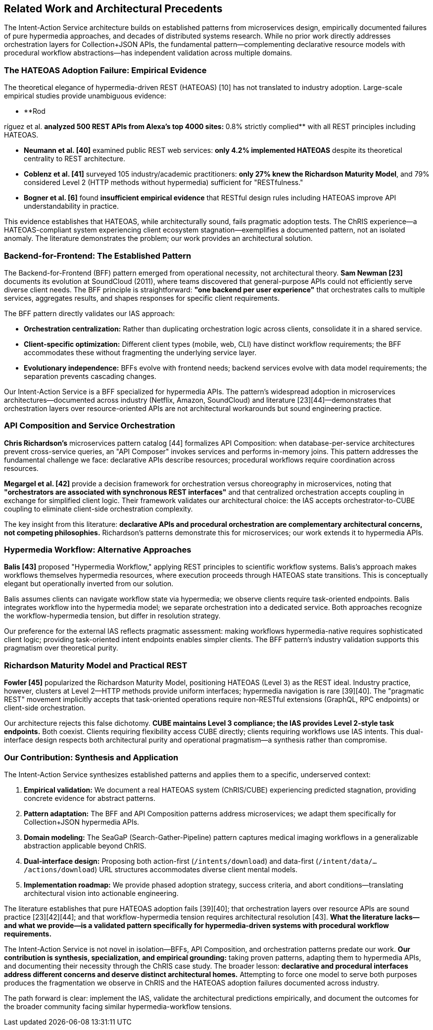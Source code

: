 == Related Work and Architectural Precedents

The Intent-Action Service architecture builds on established patterns from microservices design, empirically documented failures of pure hypermedia approaches, and decades of distributed systems research. While no prior work directly addresses orchestration layers for Collection+JSON APIs, the fundamental pattern—complementing declarative resource models with procedural workflow abstractions—has independent validation across multiple domains.

=== The HATEOAS Adoption Failure: Empirical Evidence

The theoretical elegance of hypermedia-driven REST (HATEOAS) [10] has not translated to industry adoption. Large-scale empirical studies provide unambiguous evidence:

* **Rod

ríguez et al. [39]** analyzed 500 REST APIs from Alexa's top 4000 sites: **0.8% strictly complied** with all REST principles including HATEOAS.

* **Neumann et al. [40]** examined public REST web services: **only 4.2% implemented HATEOAS** despite its theoretical centrality to REST architecture.

* **Coblenz et al. [41]** surveyed 105 industry/academic practitioners: **only 27% knew the Richardson Maturity Model**, and 79% considered Level 2 (HTTP methods without hypermedia) sufficient for "RESTfulness."

* **Bogner et al. [6]** found **insufficient empirical evidence** that RESTful design rules including HATEOAS improve API understandability in practice.

This evidence establishes that HATEOAS, while architecturally sound, fails pragmatic adoption tests. The ChRIS experience—a HATEOAS-compliant system experiencing client ecosystem stagnation—exemplifies a documented pattern, not an isolated anomaly. The literature demonstrates the problem; our work provides an architectural solution.

=== Backend-for-Frontend: The Established Pattern

The Backend-for-Frontend (BFF) pattern emerged from operational necessity, not architectural theory. **Sam Newman [23]** documents its evolution at SoundCloud (2011), where teams discovered that general-purpose APIs could not efficiently serve diverse client needs. The BFF principle is straightforward: **"one backend per user experience"** that orchestrates calls to multiple services, aggregates results, and shapes responses for specific client requirements.

The BFF pattern directly validates our IAS approach:

* **Orchestration centralization:** Rather than duplicating orchestration logic across clients, consolidate it in a shared service.
* **Client-specific optimization:** Different client types (mobile, web, CLI) have distinct workflow requirements; the BFF accommodates these without fragmenting the underlying service layer.
* **Evolutionary independence:** BFFs evolve with frontend needs; backend services evolve with data model requirements; the separation prevents cascading changes.

Our Intent-Action Service is a BFF specialized for hypermedia APIs. The pattern's widespread adoption in microservices architectures—documented across industry (Netflix, Amazon, SoundCloud) and literature [23][44]—demonstrates that orchestration layers over resource-oriented APIs are not architectural workarounds but sound engineering practice.

=== API Composition and Service Orchestration

**Chris Richardson's** microservices pattern catalog [44] formalizes API Composition: when database-per-service architectures prevent cross-service queries, an "API Composer" invokes services and performs in-memory joins. This pattern addresses the fundamental challenge we face: declarative APIs describe resources; procedural workflows require coordination across resources.

**Megargel et al. [42]** provide a decision framework for orchestration versus choreography in microservices, noting that **"orchestrators are associated with synchronous REST interfaces"** and that centralized orchestration accepts coupling in exchange for simplified client logic. Their framework validates our architectural choice: the IAS accepts orchestrator-to-CUBE coupling to eliminate client-side orchestration complexity.

The key insight from this literature: **declarative APIs and procedural orchestration are complementary architectural concerns, not competing philosophies.** Richardson's patterns demonstrate this for microservices; our work extends it to hypermedia APIs.

=== Hypermedia Workflow: Alternative Approaches

**Balis [43]** proposed "Hypermedia Workflow," applying REST principles to scientific workflow systems. Balis's approach makes workflows themselves hypermedia resources, where execution proceeds through HATEOAS state transitions. This is conceptually elegant but operationally inverted from our solution.

Balis assumes clients can navigate workflow state via hypermedia; we observe clients require task-oriented endpoints. Balis integrates workflow into the hypermedia model; we separate orchestration into a dedicated service. Both approaches recognize the workflow-hypermedia tension, but differ in resolution strategy.

Our preference for the external IAS reflects pragmatic assessment: making workflows hypermedia-native requires sophisticated client logic; providing task-oriented intent endpoints enables simpler clients. The BFF pattern's industry validation supports this pragmatism over theoretical purity.

=== Richardson Maturity Model and Practical REST

**Fowler [45]** popularized the Richardson Maturity Model, positioning HATEOAS (Level 3) as the REST ideal. Industry practice, however, clusters at Level 2—HTTP methods provide uniform interfaces; hypermedia navigation is rare [39][40]. The "pragmatic REST" movement implicitly accepts that task-oriented operations require non-RESTful extensions (GraphQL, RPC endpoints) or client-side orchestration.

Our architecture rejects this false dichotomy. **CUBE maintains Level 3 compliance; the IAS provides Level 2-style task endpoints.** Both coexist. Clients requiring flexibility access CUBE directly; clients requiring workflows use IAS intents. This dual-interface design respects both architectural purity and operational pragmatism—a synthesis rather than compromise.

=== Our Contribution: Synthesis and Application

The Intent-Action Service synthesizes established patterns and applies them to a specific, underserved context:

1. **Empirical validation:** We document a real HATEOAS system (ChRIS/CUBE) experiencing predicted stagnation, providing concrete evidence for abstract patterns.

2. **Pattern adaptation:** The BFF and API Composition patterns address microservices; we adapt them specifically for Collection+JSON hypermedia APIs.

3. **Domain modeling:** The SeaGaP (Search-Gather-Pipeline) pattern captures medical imaging workflows in a generalizable abstraction applicable beyond ChRIS.

4. **Dual-interface design:** Proposing both action-first (`/intents/download`) and data-first (`/intent/data/.../actions/download`) URL structures accommodates diverse client mental models.

5. **Implementation roadmap:** We provide phased adoption strategy, success criteria, and abort conditions—translating architectural vision into actionable engineering.

The literature establishes that pure HATEOAS adoption fails [39][40]; that orchestration layers over resource APIs are sound practice [23][42][44]; and that workflow-hypermedia tension requires architectural resolution [43]. **What the literature lacks—and what we provide—is a validated pattern specifically for hypermedia-driven systems with procedural workflow requirements.**

The Intent-Action Service is not novel in isolation—BFFs, API Composition, and orchestration patterns predate our work. **Our contribution is synthesis, specialization, and empirical grounding:** taking proven patterns, adapting them to hypermedia APIs, and documenting their necessity through the ChRIS case study. The broader lesson: **declarative and procedural interfaces address different concerns and deserve distinct architectural homes.** Attempting to force one model to serve both purposes produces the fragmentation we observe in ChRIS and the HATEOAS adoption failures documented across industry.

The path forward is clear: implement the IAS, validate the architectural predictions empirically, and document the outcomes for the broader community facing similar hypermedia-workflow tensions.
